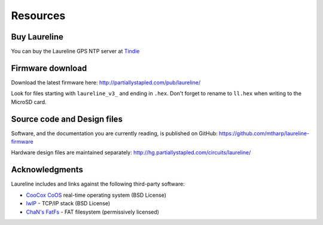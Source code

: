Resources
*********

Buy Laureline
=============
You can buy the Laureline GPS NTP server at `Tindie`_

Firmware download
=================
Download the latest firmware here: http://partiallystapled.com/pub/laureline/

Look for files starting with ``laureline_v3_`` and ending in ``.hex``. Don't
forget to rename to ``ll.hex`` when writing to the MicroSD card.

Source code and Design files
============================
Software, and the documentation you are currently reading, is published on GitHub:
https://github.com/mtharp/laureline-firmware

Hardware design files are maintained separately:
http://hg.partiallystapled.com/circuits/laureline/

Acknowledgments
================
Laureline includes and links against the following third-party software:

* `CooCox CoOS`_ real-time operating system (BSD License)
* `lwIP`_ - TCP/IP stack (BSD License)
* `ChaN's FatFs`_ - FAT filesystem (permissively licensed)

.. _Tindie: https://www.tindie.com/products/gxti/laureline-gps-ntp-server/
.. _CooCox CoOS: http://www.coocox.org/CoOS.htm
.. _lwIP: https://savannah.nongnu.org/projects/lwip/
.. _ChaN's FatFs: http://elm-chan.org/fsw/ff/00index_e.html
